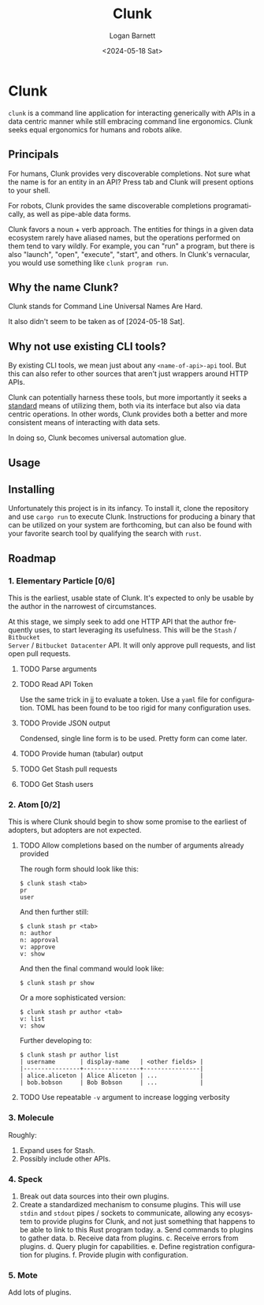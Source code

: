 #+title:     Clunk
#+author:    Logan Barnett
#+email:     logustus@gmail.com
#+date:      <2024-05-18 Sat>
#+language:  en
#+file_tags:
#+tags:

* Clunk
=clunk= is a command line application for interacting generically with APIs in a
data centric manner while still embracing command line ergonomics.  Clunk seeks
equal ergonomics for humans and robots alike.

** Principals

For humans, Clunk provides very discoverable completions.  Not sure what the
name is for an entity in an API?  Press tab and Clunk will present options to
your shell.

For robots, Clunk provides the same discoverable completions programatically, as
well as pipe-able data forms.

Clunk favors a noun + verb approach.  The entities for things in a given data
ecosystem rarely have aliased names, but the operations performed on them tend
to vary wildly.  For example, you can "run" a program, but there is also
"launch", "open", "execute", "start", and others.  In Clunk's vernacular, you
would use something like =clunk program run=.

** Why the name Clunk?

Clunk stands for Command Line Universal Names Are Hard.

It also didn't seem to be taken as of [2024-05-18 Sat].
** Why not use existing CLI tools?

By existing CLI tools, we mean just about any =<name-of-api>-api= tool.  But
this can also refer to other sources that aren't just wrappers around HTTP APIs.

Clunk can potentially harness these tools, but more importantly it seeks a
_standard_ means of utilizing them, both via its interface but also via data
centric operations.  In other words, Clunk provides both a better and more
consistent means of interacting with data sets.

In doing so, Clunk becomes universal automation glue.

** Usage
** Installing

Unfortunately this project is in its infancy.  To install it, clone the
repository and use =cargo run= to execute Clunk.  Instructions for producing a
binary that can be utilized on your system are forthcoming, but can also be
found with your favorite search tool by qualifying the search with =rust=.

** Roadmap
*** 1. Elementary Particle [0/6]

This is the earliest, usable state of Clunk.  It's expected to only be usable by
the author in the narrowest of circumstances.

At this stage, we simply seek to add one HTTP API that the author frequently
uses, to start leveraging its usefulness.  This will be the =Stash= / =Bitbucket
Server= / =Bitbucket Datacenter= API.  It will only approve pull requests, and
list open pull requests.

**** TODO Parse arguments
**** TODO Read API Token

Use the same trick in [[https://github.com/loganbarnett/jj/blob/a479262a2561601ea269722390429de82243b667/README.org#L49-L52][jj]] to evaluate a token.  Use a =yaml= file for
configuration.  TOML has been found to be too rigid for many configuration uses.

**** TODO Provide JSON output

Condensed, single line form is to be used.  Pretty form can come later.

**** TODO Provide human (tabular) output

**** TODO Get Stash pull requests
**** TODO Get Stash users

*** 2. Atom [0/2]

This is where Clunk should begin to show some promise to the earliest of
adopters, but adopters are not expected.

**** TODO Allow completions based on the number of arguments already provided

The rough form should look like this:

#+begin_example
$ clunk stash <tab>
pr
user
#+end_example

And then further still:

#+begin_example
$ clunk stash pr <tab>
n: author
n: approval
v: approve
v: show
#+end_example

And then the final command would look like:

#+begin_example
$ clunk stash pr show
#+end_example

Or a more sophisticated version:

#+begin_example
$ clunk stash pr author <tab>
v: list
v: show
#+end_example

Further developing to:

#+begin_example
$ clunk stash pr author list
| username       | display-name   | <other fields> |
|----------------+----------------+----------------|
| alice.aliceton | Alice Aliceton | ...            |
| bob.bobson     | Bob Bobson     | ...            |
#+end_example

**** TODO Use repeatable =-v= argument to increase logging verbosity

*** 3. Molecule

Roughly:
1. Expand uses for Stash.
2. Possibly include other APIs.

*** 4. Speck

1. Break out data sources into their own plugins.
2. Create a standardized mechanism to consume plugins.  This will use =stdin=
   and =stdout= pipes / sockets to communicate, allowing any ecosystem to
   provide plugins for Clunk, and not just something that happens to be able to
   link to this Rust program today.
   a. Send commands to plugins to gather data.
   b. Receive data from plugins.
   c. Receive errors from plugins.
   d. Query plugin for capabilities.
   e. Define registration configuration for plugins.
   f. Provide plugin with configuration.

*** 5. Mote

Add lots of plugins.

* COMMENT

#  LocalWords:  Clunk

